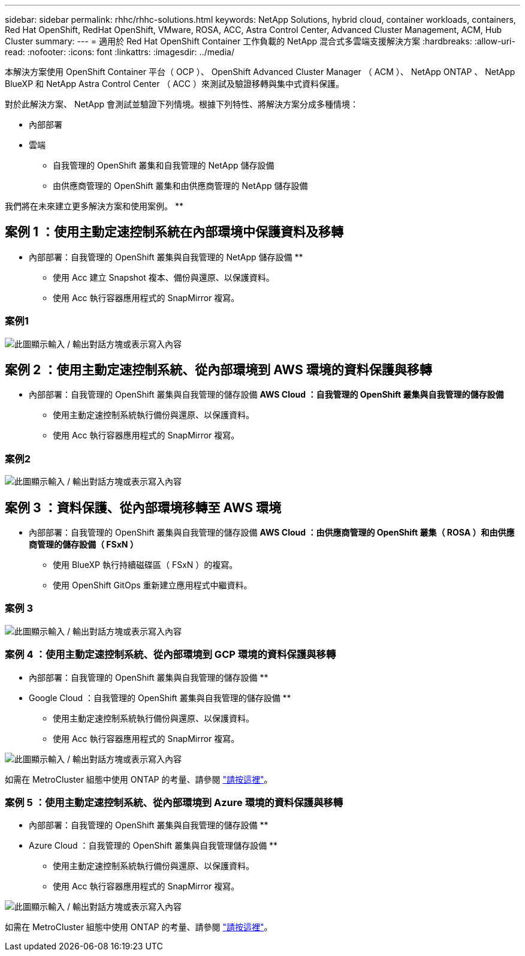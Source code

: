 ---
sidebar: sidebar 
permalink: rhhc/rhhc-solutions.html 
keywords: NetApp Solutions, hybrid cloud, container workloads, containers, Red Hat OpenShift, RedHat OpenShift, VMware, ROSA, ACC, Astra Control Center, Advanced Cluster Management, ACM, Hub Cluster 
summary:  
---
= 適用於 Red Hat OpenShift Container 工作負載的 NetApp 混合式多雲端支援解決方案
:hardbreaks:
:allow-uri-read: 
:nofooter: 
:icons: font
:linkattrs: 
:imagesdir: ../media/


[role="lead"]
本解決方案使用 OpenShift Container 平台（ OCP ）、 OpenShift Advanced Cluster Manager （ ACM ）、 NetApp ONTAP 、 NetApp BlueXP 和 NetApp Astra Control Center （ ACC ）來測試及驗證移轉與集中式資料保護。

對於此解決方案、 NetApp 會測試並驗證下列情境。根據下列特性、將解決方案分成多種情境：

* 內部部署
* 雲端
+
** 自我管理的 OpenShift 叢集和自我管理的 NetApp 儲存設備
** 由供應商管理的 OpenShift 叢集和由供應商管理的 NetApp 儲存設備




我們將在未來建立更多解決方案和使用案例。 **



== 案例 1 ：使用主動定速控制系統在內部環境中保護資料及移轉

** 內部部署：自我管理的 OpenShift 叢集與自我管理的 NetApp 儲存設備 **

* 使用 Acc 建立 Snapshot 複本、備份與還原、以保護資料。
* 使用 Acc 執行容器應用程式的 SnapMirror 複寫。




=== 案例1

image:rhhc-on-premises.png["此圖顯示輸入 / 輸出對話方塊或表示寫入內容"]



== 案例 2 ：使用主動定速控制系統、從內部環境到 AWS 環境的資料保護與移轉

** 內部部署：自我管理的 OpenShift 叢集與自我管理的儲存設備 ** AWS Cloud ：自我管理的 OpenShift 叢集與自我管理的儲存設備 **

* 使用主動定速控制系統執行備份與還原、以保護資料。
* 使用 Acc 執行容器應用程式的 SnapMirror 複寫。




=== 案例2

image:rhhc-self-managed-aws.png["此圖顯示輸入 / 輸出對話方塊或表示寫入內容"]



== 案例 3 ：資料保護、從內部環境移轉至 AWS 環境

** 內部部署：自我管理的 OpenShift 叢集與自我管理的儲存設備 ** AWS Cloud ：由供應商管理的 OpenShift 叢集（ ROSA ）和由供應商管理的儲存設備（ FSxN ） **

* 使用 BlueXP 執行持續磁碟區（ FSxN ）的複寫。
* 使用 OpenShift GitOps 重新建立應用程式中繼資料。




=== 案例 3

image:rhhc-rosa-with-fsxn.png["此圖顯示輸入 / 輸出對話方塊或表示寫入內容"]



=== 案例 4 ：使用主動定速控制系統、從內部環境到 GCP 環境的資料保護與移轉

** 內部部署：自我管理的 OpenShift 叢集與自我管理的儲存設備 **
** Google Cloud ：自我管理的 OpenShift 叢集與自我管理的儲存設備 **

* 使用主動定速控制系統執行備份與還原、以保護資料。
* 使用 Acc 執行容器應用程式的 SnapMirror 複寫。


image:rhhc-self-managed-gcp.png["此圖顯示輸入 / 輸出對話方塊或表示寫入內容"]

如需在 MetroCluster 組態中使用 ONTAP 的考量、請參閱 link:https://docs.netapp.com/us-en/ontap-metrocluster/install-stretch/concept_considerations_when_using_ontap_in_a_mcc_configuration.html["請按這裡"]。



=== 案例 5 ：使用主動定速控制系統、從內部環境到 Azure 環境的資料保護與移轉

** 內部部署：自我管理的 OpenShift 叢集與自我管理的儲存設備 **
** Azure Cloud ：自我管理的 OpenShift 叢集與自我管理儲存設備 **

* 使用主動定速控制系統執行備份與還原、以保護資料。
* 使用 Acc 執行容器應用程式的 SnapMirror 複寫。


image:rhhc-self-managed-azure.png["此圖顯示輸入 / 輸出對話方塊或表示寫入內容"]

如需在 MetroCluster 組態中使用 ONTAP 的考量、請參閱 link:https://docs.netapp.com/us-en/ontap-metrocluster/install-stretch/concept_considerations_when_using_ontap_in_a_mcc_configuration.html["請按這裡"]。
